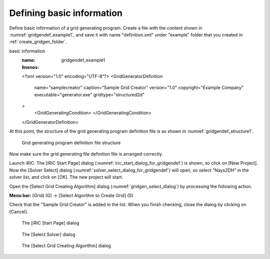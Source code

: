 .. _gridgendef_create_basic_info:

Defining basic information
---------------------------

Define basic information of a grid generating program. Create a file
with the content shown in :numref:`gridgendef_example1`, and save it
with name "definition.xml" under "example" folder that you created in
:ref:`create_gridgen_folder`.

.. code-block:: xml
   :caption: Example grid generating program definition file that contains
basic information
   :name: gridgendef_example1
   :linenos:

   <?xml version="1.0" encoding="UTF-8"?>
   <GridGeneratorDefinition
     name="samplecreator"
     caption="Sample Grid Creator"
     version="1.0"
     copyright="Example Company"
     executable="generator.exe"
     gridtype="structured2d"
   >
     <GridGeneratingCondition>
     </GridGeneratingCondition>
   </GridGeneratorDefinition>

At this point, the structure of the grid generating program definition
file is as shown in :numref:`gridgendef_structure1`.

.. _gridgendef_structure1:

.. figure:: images/gridgendef_structure1.png

   Grid generating program definition file structure

Now make sure the grid generating file definition file is arranged
correctly.

Launch iRIC. The [iRIC Start Page] dialog (:numref:`iric_start_dialog_for_gridgendef`)
is shown, so click on [New Project]. Now the [Solver Select] dialog
(:numref:`solver_select_dialog_for_gridgendef`) will
open, so select "Nays2DH" in the solver list, and click on [OK]. The new
project will start.

Open the [Select Grid Creating Algorithm] dialog
(:numref:`gridgen_select_dialog`) by processing the following action.

**Menu bar:** [Grid] (G) -> [Select Algorithm to Create Grid] (S)

Check that the "Sample Grid Creator" is added in the list. When you
finish checking, close the dialog by clicking on [Cancel].

.. _iric_start_dialog_for_gridgendef:

.. figure:: images/iric_start_dialog.png

   The [iRIC Start Page] dialog

.. _solver_select_dialog_for_gridgendef:

.. figure:: images/solver_select_dialog.png

   The [Select Solver] dialog

.. _gridgen_select_dialog:

.. figure:: images/gridgen_select_dialog.png

   The [Select Grid Creating Algorithm] dialog
